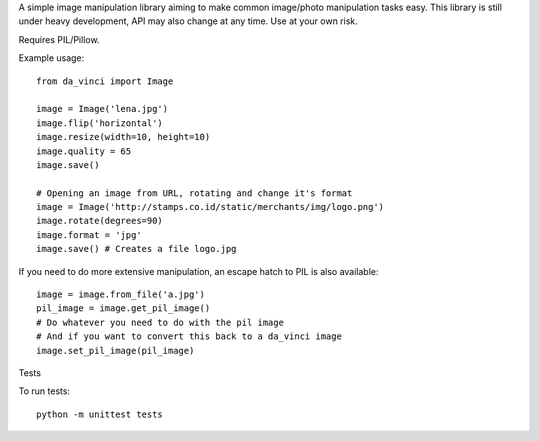 A simple image manipulation library aiming to make common image/photo
manipulation tasks easy. This library is still under heavy development,
API may also change at any time. Use at your own risk.

Requires PIL/Pillow.

Example usage::

    from da_vinci import Image

    image = Image('lena.jpg')
    image.flip('horizontal')
    image.resize(width=10, height=10)
    image.quality = 65
    image.save()

    # Opening an image from URL, rotating and change it's format
    image = Image('http://stamps.co.id/static/merchants/img/logo.png')
    image.rotate(degrees=90)
    image.format = 'jpg'
    image.save() # Creates a file logo.jpg

If you need to do more extensive manipulation, an escape hatch to PIL
is also available::

    image = image.from_file('a.jpg')
    pil_image = image.get_pil_image()
    # Do whatever you need to do with the pil image
    # And if you want to convert this back to a da_vinci image
    image.set_pil_image(pil_image)

Tests

To run tests::

    python -m unittest tests